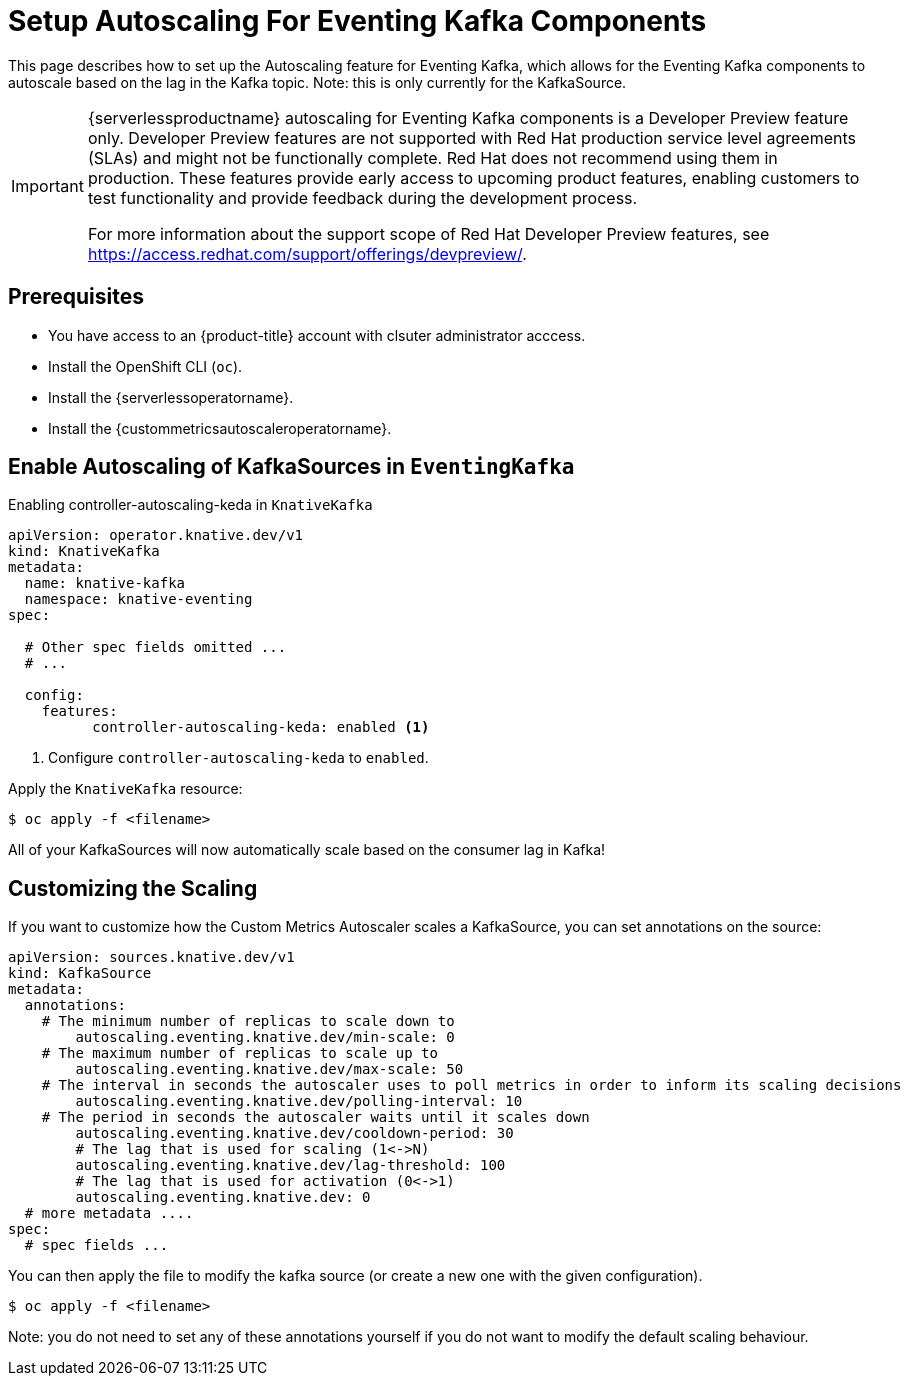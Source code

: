= Setup Autoscaling For Eventing Kafka Components
:compat-mode!:
// Metadata:
:description: Setup Autoscaling for Eventing Kafka components in {serverlessproductname}

This page describes how to set up the Autoscaling feature for Eventing Kafka, which allows
for the Eventing Kafka components to autoscale based on the lag in the Kafka topic.
Note: this is only currently for the KafkaSource.

[IMPORTANT]
====
{serverlessproductname} autoscaling for Eventing Kafka components is a Developer Preview feature only.
Developer Preview features are not supported with Red Hat production service level agreements (SLAs) and might not be functionally complete.
Red Hat does not recommend using them in production.
These features provide early access to upcoming product features, enabling customers to test functionality and provide feedback during the development process.

For more information about the support scope of Red Hat Developer Preview features, see https://access.redhat.com/support/offerings/devpreview/.
====

== Prerequisites

* You have access to an {product-title} account with clsuter administrator acccess.

* Install the OpenShift CLI (`oc`).

* Install the {serverlessoperatorname}.

* Install the {custommetricsautoscaleroperatorname}.

== Enable Autoscaling of KafkaSources in `EventingKafka`

Enabling controller-autoscaling-keda in `KnativeKafka`

[source,yaml]
----
apiVersion: operator.knative.dev/v1
kind: KnativeKafka
metadata:
  name: knative-kafka
  namespace: knative-eventing
spec:
  
  # Other spec fields omitted ...
  # ...

  config:
    features:
	  controller-autoscaling-keda: enabled <1>
----

<1> Configure `controller-autoscaling-keda` to `enabled`.

Apply the `KnativeKafka` resource:

[source,terminal]
----
$ oc apply -f <filename>
----

All of your KafkaSources will now automatically scale based on the consumer lag in Kafka!

== Customizing the Scaling

If you want to customize how the Custom Metrics Autoscaler scales a KafkaSource, you can set annotations on the source:

[source,yaml]
----
apiVersion: sources.knative.dev/v1
kind: KafkaSource
metadata:
  annotations:
    # The minimum number of replicas to scale down to
	autoscaling.eventing.knative.dev/min-scale: 0
    # The maximum number of replicas to scale up to
	autoscaling.eventing.knative.dev/max-scale: 50
    # The interval in seconds the autoscaler uses to poll metrics in order to inform its scaling decisions
	autoscaling.eventing.knative.dev/polling-interval: 10
    # The period in seconds the autoscaler waits until it scales down
	autoscaling.eventing.knative.dev/cooldown-period: 30
	# The lag that is used for scaling (1<->N)
	autoscaling.eventing.knative.dev/lag-threshold: 100
	# The lag that is used for activation (0<->1)
	autoscaling.eventing.knative.dev: 0
  # more metadata ....
spec:
  # spec fields ...
----

You can then apply the file to modify the kafka source (or create a new one with the given configuration).

[source,terminal]
----
$ oc apply -f <filename>
----

Note: you do not need to set any of these annotations yourself if you do not want to modify the default scaling behaviour.
